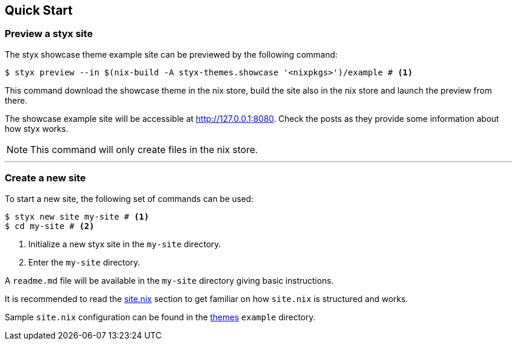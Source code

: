 == Quick Start

=== Preview a styx site

The styx showcase theme example site can be previewed by the following command:

[source, bash]
----
$ styx preview --in $(nix-build -A styx-themes.showcase '<nixpkgs>')/example # <1>
----

This command download the showcase theme in the nix store, build the site also in the nix store and launch the preview from there. +

The showcase example site will be accessible at link:http://127.0.0.1:8080[http://127.0.0.1:8080]. Check the posts as they provide some information about how styx works.

NOTE: This command will only create files in the nix store.

---

=== Create a new site

To start a new site, the following set of commands can be used:

[source, bash]
----
$ styx new site my-site # <1>
$ cd my-site # <2>
----

<1> Initialize a new styx site in the `my-site` directory.
<2> Enter the `my-site` directory.

A `readme.md` file will be available in the `my-site` directory giving basic instructions.

It is recommended to read the <<sitenix,site.nix>> section to get familiar on how `site.nix` is structured and works.

Sample `site.nix` configuration can be found in the <<Themes,themes>> `example` directory.

